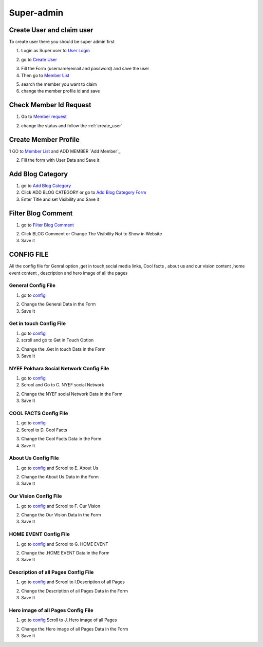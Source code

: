 Super-admin
===========

.. _create_user:

Create User and claim user
--------------------------

To create user there you should be super admin first


1. Login as Super user to `User Login`_


.. image:: https://nyefpokhara.org/static/docs_image/superadmin/nyefpokhara_admin_login.jpg 
    :alt: Login page
    :target: https://www.nyefpokhara.org/admin
    :scale: 100%
    :align: center
    

2. go to `Create User`_

.. image:: https://nyefpokhara.org/static/docs_image/superadmin/create_user_profile.jpg
    :alt: Create User
    :target: https://www.nyefpokhara.org/admin/auth/user/add/
    :scale: 100%
    :align: center


3. Fill the Form (username/email and password) and save the user


4. Then go to `Member List`_


.. image:: https://nyefpokhara.org/static/docs_image/superadmin/search_user_profile.png
    :alt: search user profile
    :target:  https://nyefpokhara.org/admin/index/member
    :scale: 100%
    :align: center



5. search the member you want to claim


6. change the member profile id and save


.. image:: https://nyefpokhara.org/static/docs_image/superadmin/change_member_profile_id_and_save.png
    :alt: change member profile id  
    :target: https://nyefpokhara.org/admin/index/member
    :scale: 100%
    :align: center
    


Check Member Id Request
-----------------------

1. Go to `Member request`_


.. image:: https://nyefpokhara.org/static/docs_image/superadmin/member_request.png
    :alt: Member request User
    :target: https://nyefpokhara.org/admin/index/memberrequest/
    :scale: 100%
    :align: center
    
 
 
2. change the status and follow the  :ref:`create_user`

Create Member Profile
-----------------------

1 GO to  `Member List`_ and ADD MEMBER `Add Member`_

.. image:: https://nyefpokhara.org/static/docs_image/superadmin/change_member_profile_id_and_save.png
    :alt: General Config Image
    :target: https://nyefpokhara.org/admin/index/member/add/
    :scale: 100%
    :align: center

2. Fill the form with User Data and Save it


Add Blog Category
-----------------


1. go to `Add Blog Category`_

2. Click ADD BLOG CATEGORY or go to `Add Blog Category Form`_

3. Enter Title and set Visibility and Save it

Filter Blog Comment
-------------------


1. go to `Filter Blog Comment`_


.. image:: https://nyefpokhara.org/static/docs_image/superadmin/filter_blog_comment.png
    :alt: Filter Blog Comment
    :target: https://nyefpokhara.org/admin/index/member/add/
    :scale: 100%
    :align: center


2. Click  BLOG Comment or Change The Visibility Not to Show in Website 

3. Save it



CONFIG FILE
-----------------


All the config file for Genral option ,get in touch,social media links, Cool facts , about us and our vision content ,home event  content , description and hero image of all the pages 


General Config File 
^^^^^^^^^^^^^^^^^^^


1. go to `config`_


.. image:: https://nyefpokhara.org/static/docs_image/superadmin/general_config.png
    :alt: General Config Image
    :target:  https://nyefpokhara.org/admin/constance/config/
    :scale: 100%
    :align: center
    
 

2. Change the General Data in the Form 

3. Save It




Get in touch Config File 
^^^^^^^^^^^^^^^^^^^^^^^^^^^^^^^^^^^^^^


1. go to `config`_


2. scroll and go to Get in Touch Option


.. image:: https://nyefpokhara.org/static/docs_image/superadmin/general_config.png
    :alt: General Config Image
    :target:  https://nyefpokhara.org/admin/constance/config/
    :scale: 100%
    :align: center
    
 

2. Change the .Get in touch Data in the Form 

3. Save It


NYEF Pokhara Social Network Config File 
^^^^^^^^^^^^^^^^^^^^^^^^^^^^^^^^^^^^^^^^^^^^^^^^^^^^^^^^^


1. go to `config`_

2. Scrool and Go to C. NYEF social Network


.. image:: https://nyefpokhara.org/static/docs_image/superadmin/general_config.png
    :alt: General Config Image
    :target:  https://nyefpokhara.org/admin/constance/config/
    :scale: 100%
    :align: center
    
 

2. Change the NYEF social Network Data in the Form 

3. Save It


COOL FACTS Config File 
^^^^^^^^^^^^^^^^^^^^^^^^^^^^^^^^^^^^^^


1. go to `config`_


2. Scrool to D. Cool Facts 

.. image:: https://nyefpokhara.org/static/docs_image/superadmin/general_config.png
    :alt: General Config Image
    :target:  https://nyefpokhara.org/admin/constance/config/
    :scale: 100%
    :align: center
    
 

3. Change the Cool Facts  Data in the Form 

4. Save It


About Us Config File 
^^^^^^^^^^^^^^^^^^^^^^^^^^^^^^^^^^^^^^


1. go to `config`_ and Scrool to E. About Us


.. image:: https://nyefpokhara.org/static/docs_image/superadmin/general_config.png
    :alt: General Config Image
    :target:  https://nyefpokhara.org/admin/constance/config/
    :scale: 100%
    :align: center
    
 

2. Change the About Us Data in the Form 

3. Save It


Our Vision Config File 
^^^^^^^^^^^^^^^^^^^^^^^^^^^^^^^^^^^^^^


1. go to `config`_ and Scrool to F. Our Vision


.. image:: https://nyefpokhara.org/static/docs_image/superadmin/general_config.png
    :alt: General Config Image
    :target:  https://nyefpokhara.org/admin/constance/config/
    :scale: 100%
    :align: center
    
 

2. Change the Our Vision Data in the Form 

3. Save It


HOME EVENT Config File 
^^^^^^^^^^^^^^^^^^^^^^^^^^^^^^^^^^^^^^



1. go to `config`_ and  Scrool to G. HOME EVENT


.. image:: https://nyefpokhara.org/static/docs_image/superadmin/general_config.png
    :alt: General Config Image
    :target:  https://nyefpokhara.org/admin/constance/config/
    :scale: 100%
    :align: center
    
 

2. Change the .HOME EVENT Data in the Form 

3. Save It



Description of all Pages Config File 
^^^^^^^^^^^^^^^^^^^^^^^^^^^^^^^^^^^^^^


1. go to `config`_ and Scrool to I.Description of all Pages


.. image:: https://nyefpokhara.org/static/docs_image/superadmin/general_config.png
    :alt: General Config Image
    :target:  https://nyefpokhara.org/admin/constance/config/
    :scale: 100%
    :align: center
    
 

2. Change the Description of all Pages Data in the Form 

3. Save It


Hero image of all Pages Config File 
^^^^^^^^^^^^^^^^^^^^^^^^^^^^^^^^^^^^^^


1. go to `config`_ Scroll to  J. Hero image of all Pages 


.. image:: https://nyefpokhara.org/static/docs_image/superadmin/general_config.png
    :alt: General Config Image
    :target:  https://nyefpokhara.org/admin/constance/config/
    :scale: 100%
    :align: center
    
 

2. Change the Hero image of all Pages  Data in the Form 

3. Save It



.. _Create User : https://www.nyefpokhara.org/admin
.. _User Login : https://www.nyefpokhara.org/admin/auth/user/add/
.. _Member List : https://nyefpokhara.org/admin/index/member
.. _Member request : https://nyefpokhara.org/admin/index/memberrequest/
.. _Add Blog Category : https://nyefpokhara.org/admin/index/category/
.. _Add Blog Category Form : https://nyefpokhara.org/admin/index/category/add/
.. _config : https://nyefpokhara.org/admin/constance/config/
.. _Add Membe : https://nyefpokhara.org/admin/index/member/add/
.. _Filter Blog Commen :https://nyefpokhara.org/admin/index/blogscomment/

.. _Add   : https://nyefpokhara.org/admin/index/category/
.. _Add   : https://nyefpokhara.org/admin/index/category/
.. _Add   : https://nyefpokhara.org/admin/index/category/
.. _Add   : https://nyefpokhara.org/admin/index/category/
.. _Add   : https://nyefpokhara.org/admin/index/category/













